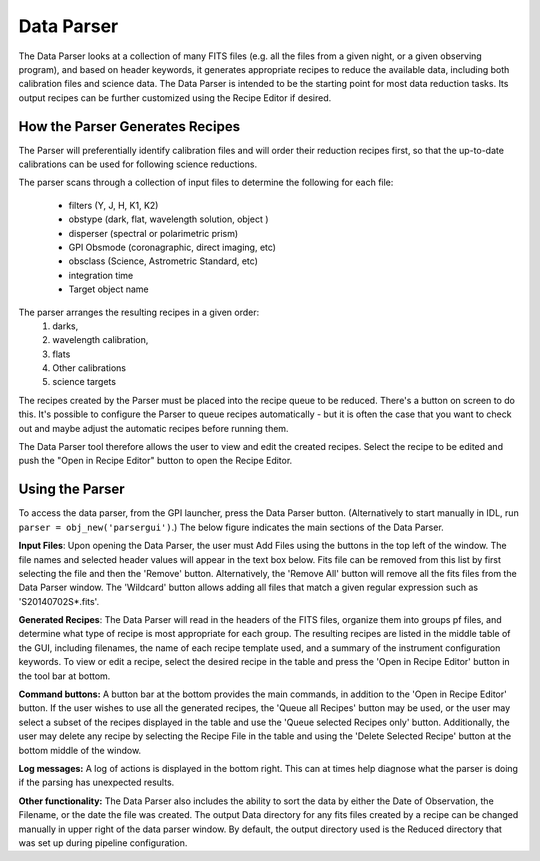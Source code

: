 .. _data_parser:

Data Parser
===================

The Data Parser looks at a collection of many FITS files (e.g. all the files from a given night, or a given observing program), and based on header
keywords, it generates appropriate recipes to reduce the available data, including both calibration files and
science data.  The Data Parser is intended to be the starting point for most data reduction tasks. Its output 
recipes can be further customized using the Recipe Editor if desired.

.. image:: fig_dataparser.png
        :width: 2276 px
        :scale: 25%
        :align: center
 


How the Parser Generates Recipes
-------------------------------------



The Parser will preferentially identify calibration files and will order
their reduction recipes first, so that the up-to-date calibrations can be used for following science reductions. 

The parser scans through a collection of input files to determine the following for each file:


  *  filters (Y, J, H, K1, K2) 
  *  obstype (dark, flat, wavelength solution, object )
  *  disperser (spectral or polarimetric prism)
  *  GPI Obsmode (coronagraphic, direct imaging, etc)
  *  obsclass (Science, Astrometric Standard, etc)
  *  integration time
  *  Target object name

The parser arranges the resulting recipes in a given order:
        1. darks, 
        2. wavelength calibration, 
        3. flats
        4. Other calibrations
        5. science targets 

The recipes created by the Parser must be placed into the recipe queue to be
reduced.  There's a button on screen to do this. It's possible to configure the
Parser to queue recipes automatically - but it is often the case that you want
to check out and maybe adjust the automatic recipes before running them.

The Data Parser tool therefore allows the user to view and edit the
created recipes. Select the recipe to be edited and push the "Open in 
Recipe Editor" button to open the Recipe Editor.


Using the Parser
---------------------

To access the data parser, from the GPI launcher, press the Data Parser button.
(Alternatively to start manually in IDL, run ``parser = obj_new('parsergui')``.)
The below figure indicates the main sections of the Data Parser. 

.. image:: fig_dataparser_annotated.png
        :width: 2276 px
        :scale: 25%
        :align: center
 


**Input Files**: Upon opening the Data Parser, the user must Add Files using the buttons in the
top left of the window. The file names and selected header values will
appear in the text box below.  Fits file can be removed from this list by first
selecting the file and then the 'Remove' button. Alternatively, the 'Remove
All' button will remove all the fits files from the Data Parser window.  The 'Wildcard' button
allows adding all files that match a given regular expression such as 'S20140702S*.fits'.

**Generated Recipes**:
The Data Parser will read in the headers of the FITS files, organize them into 
groups pf files, and determine what
type of recipe is most appropriate for each group. The resulting recipes are listed in the middle 
table of the GUI, including filenames, the name of each recipe template used, and a summary of
the instrument configuration keywords.  To view or edit a recipe, select the desired recipe in the table
and press the 'Open in Recipe Editor' button in the tool bar at bottom. 

**Command buttons:** A button bar at the bottom provides the main commands, in addition to the
'Open in Recipe Editor' button.
If the user wishes to use all the generated recipes, the 'Queue all
Recipes' button may be used, or the user may select a
subset of the recipes displayed in the table and use the 'Queue selected
Recipes only' button. Additionally, the user may delete any
recipe by selecting the Recipe File in the table and using the 'Delete Selected
Recipe' button at the bottom middle of the window. 

**Log messages:** A log of actions is displayed in the bottom right. This can at times help
diagnose what the parser is doing if the parsing has unexpected results. 


**Other functionality:**
The Data Parser also includes the ability to sort the data by either the Date of Observation, the Filename, or the date the file was created. The output Data directory for any fits files created by a recipe can be changed manually in upper right of the data parser window. By default, the output directory used is the Reduced directory that was set up during pipeline configuration. 

